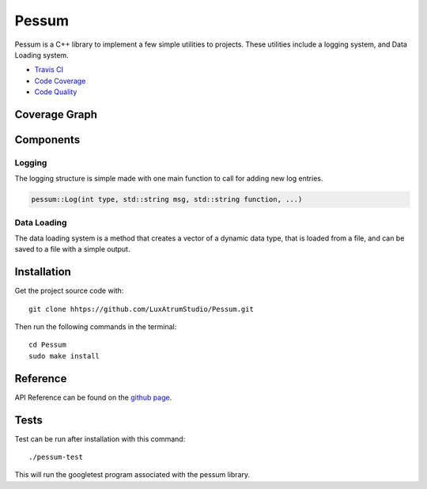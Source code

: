 Pessum
======

.. image:: https://travis-ci.org/LuxAtrumStudio/Pessum.svg?branch=master
    :target: https://travis-ci.org/LuxAtrumStudio/Pessum

.. image:: https://codecov.io/gh/LuxAtrumStudio/Pessum/branch/master/graph/badge.svg
    :target: https://codecov.io/gh/LuxAtrumStudio/Pessum

.. image:: https://api.codacy.com/project/badge/Grade/76f87d72988a4c7b9816f04a48b102bb
    :target: https://www.codacy.com/app/LuxAtrumStudio/Pessum?utm_source=github.com&amp;utm_medium=referral&amp;utm_content=LuxAtrumStudio/Pessum&amp;utm_campaign=Badge_Grade

Pessum is a C++ library to implement a few simple utilities to projects.
These utilities include a logging system, and Data Loading system.

- `Travis CI <https://travis-ci/org/LuxAtrunStudio/Pessum>`_
- `Code Coverage <https://codecov.io/gh/LuxAtrumStudio/Pessum>`_
- `Code Quality <https://www.codacy.com/app/LuxAtrumStudio/Pessum/dashboard>`_

Coverage Graph
~~~~~~~~~~~~~~

.. image:: https://codecov.io/gh/LuxAtrumStudio/Pessum/branch/master/graphs/sunburst.svg
    :target: https://codecov.io/gh/LuxAtrunStudio/Pessum

Components
~~~~~~~~~~

Logging
-------

The logging structure is simple made with one main function to call for
adding new log entries.

.. code:: c++

   pessum::Log(int type, std::string msg, std::string function, ...)

Data Loading
------------

The data loading system is a method that creates a vector of a dynamic data
type, that is loaded from a file, and can be saved to a file with a simple
output.

Installation
~~~~~~~~~~~~

Get the project source code with:

:: 

   git clone hhtps://github.com/LuxAtrumStudio/Pessum.git

Then run the following commands in the terminal:

::

   cd Pessum
   sudo make install

Reference
~~~~~~~~~

API Reference can be found on the `github page <https://luxatrumstudio.github.io/Pessum/>`_.

Tests
~~~~~

Test can be run after installation with this command:

::

   ./pessum-test

This will run the googletest program associated with the pessum
library.
